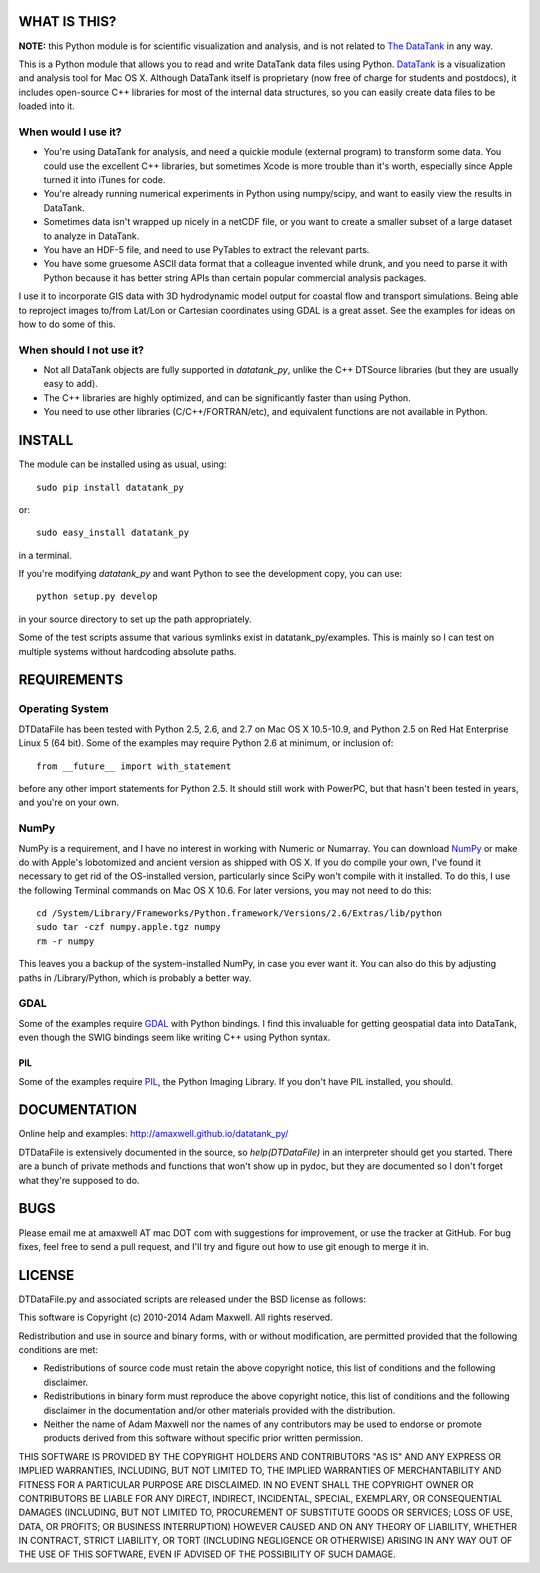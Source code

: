 =============
WHAT IS THIS?
=============

**NOTE:** this Python module is for scientific visualization and analysis, 
and is not related to `The DataTank <http://github.com/tdt/>`_ in any way.

This is a Python module that allows you to read and write DataTank data files using
Python. `DataTank <http://visualdatatools.com/DataTank/>`_ is a visualization and 
analysis tool for Mac OS X. Although DataTank itself is proprietary (now free of
charge for students and postdocs), it includes open-source C++ libraries for most
of the internal data structures, so you can easily create data files to be loaded
into it.

--------------------
When would I use it?
--------------------

* You're using DataTank for analysis, and need a quickie module (external program) 
  to transform some data. You could use the excellent C++ libraries, but sometimes 
  Xcode is more trouble than it's worth, especially since Apple turned it into iTunes for code.
* You're already running numerical experiments in Python using numpy/scipy, and 
  want to easily view the results in DataTank.
* Sometimes data isn't wrapped up nicely in a netCDF file, or you want to 
  create a smaller subset of a large dataset to analyze in DataTank.
* You have an HDF-5 file, and need to use PyTables to extract the relevant parts.
* You have some gruesome ASCII data format that a colleague invented while drunk, 
  and you need to parse it with Python because it has better string APIs than 
  certain popular commercial analysis packages.

I use it to incorporate GIS data with 3D hydrodynamic model output for coastal flow
and transport simulations. Being able to reproject images to/from Lat/Lon or Cartesian
coordinates using GDAL is a great asset. See the examples for ideas on how to do
some of this.

-------------------------
When should I not use it?
-------------------------

* Not all DataTank objects are fully supported in `datatank_py`, unlike the 
  C++ DTSource libraries (but they are usually easy to add).
* The C++ libraries are highly optimized, and can be significantly 
  faster than using Python.
* You need to use other libraries (C/C++/FORTRAN/etc), and equivalent 
  functions are not available in Python.

=======
INSTALL
=======

The module can be installed using as usual, using::

  sudo pip install datatank_py

or::
    
  sudo easy_install datatank_py
    
in a terminal. 

If you're modifying `datatank_py` and want Python to see the development
copy, you can use::

  python setup.py develop
    
in your source directory to set up the path appropriately.

Some of the test scripts assume that various symlinks exist in datatank_py/examples.
This is mainly so I can test on multiple systems without hardcoding absolute paths.

============
REQUIREMENTS
============

----------------
Operating System
----------------

DTDataFile has been tested with Python 2.5, 2.6, and 2.7 on Mac OS X 10.5-10.9, and
Python 2.5 on Red Hat Enterprise Linux 5 (64 bit).  Some of the examples may
require Python 2.6 at minimum, or inclusion of::

  from __future__ import with_statement

before any other import statements for Python 2.5. It should still work with PowerPC,
but that hasn't been tested in years, and you're on your own.

-----
NumPy
-----

NumPy is a requirement, and I have no interest in working with Numeric or Numarray.
You can download `NumPy <http://numpy.scipy.org/>`_ or make do with Apple's lobotomized
and ancient version as shipped with OS X.  If you do compile your own, I've found it
necessary to get rid of the OS-installed version, particularly since SciPy won't
compile with it installed.  To do this, I use the following Terminal commands on
Mac OS X 10.6. For later versions, you may not need to do this::

  cd /System/Library/Frameworks/Python.framework/Versions/2.6/Extras/lib/python
  sudo tar -czf numpy.apple.tgz numpy
  rm -r numpy

This leaves you a backup of the system-installed NumPy, in case you ever want it.
You can also do this by adjusting paths in /Library/Python, which is probably a
better way.

----
GDAL
----

Some of the examples require `GDAL <http://www.gdal.org/>`_ with Python bindings. 
I find this invaluable for getting geospatial data into DataTank, even though 
the SWIG bindings seem like writing C++ using Python syntax.

PIL
---

Some of the examples require `PIL <http://www.pythonware.com/products/pil/>`_, 
the Python Imaging Library. If you don't have PIL installed, you should.

=============
DOCUMENTATION
=============

Online help and examples: `<http://amaxwell.github.io/datatank_py/>`_

DTDataFile is extensively documented in the source, so `help(DTDataFile)` in an
interpreter should get you started.  There are a bunch of private methods and
functions that won't show up in pydoc, but they are documented so I don't forget
what they're supposed to do.

====
BUGS
====

Please email me at amaxwell AT mac DOT com with suggestions for improvement,
or use the tracker at GitHub. For bug fixes, feel free to send a pull request,
and I'll try and figure out how to use git enough to merge it in.

=======
LICENSE
=======

DTDataFile.py and associated scripts are released under the BSD license as follows:

This software is Copyright (c) 2010-2014
Adam Maxwell. All rights reserved.

Redistribution and use in source and binary forms, with or without
modification, are permitted provided that the following conditions
are met:

- Redistributions of source code must retain the above 
  copyright notice, this list of conditions and the following disclaimer.

- Redistributions in binary form must reproduce the above copyright 
  notice, this list of conditions and the following disclaimer in 
  the documentation and/or other materials provided with the distribution.

- Neither the name of Adam Maxwell nor the names of any contributors 
  may be used to endorse or promote products derived from this 
  software without specific prior written permission.

THIS SOFTWARE IS PROVIDED BY THE COPYRIGHT HOLDERS AND CONTRIBUTORS
"AS IS" AND ANY EXPRESS OR IMPLIED WARRANTIES, INCLUDING, BUT NOT
LIMITED TO, THE IMPLIED WARRANTIES OF MERCHANTABILITY AND FITNESS FOR
A PARTICULAR PURPOSE ARE DISCLAIMED. IN NO EVENT SHALL THE COPYRIGHT
OWNER OR CONTRIBUTORS BE LIABLE FOR ANY DIRECT, INDIRECT, INCIDENTAL,
SPECIAL, EXEMPLARY, OR CONSEQUENTIAL DAMAGES (INCLUDING, BUT NOT
LIMITED TO, PROCUREMENT OF SUBSTITUTE GOODS OR SERVICES; LOSS OF USE,
DATA, OR PROFITS; OR BUSINESS INTERRUPTION) HOWEVER CAUSED AND ON ANY
THEORY OF LIABILITY, WHETHER IN CONTRACT, STRICT LIABILITY, OR TORT
(INCLUDING NEGLIGENCE OR OTHERWISE) ARISING IN ANY WAY OUT OF THE USE
OF THIS SOFTWARE, EVEN IF ADVISED OF THE POSSIBILITY OF SUCH DAMAGE.


